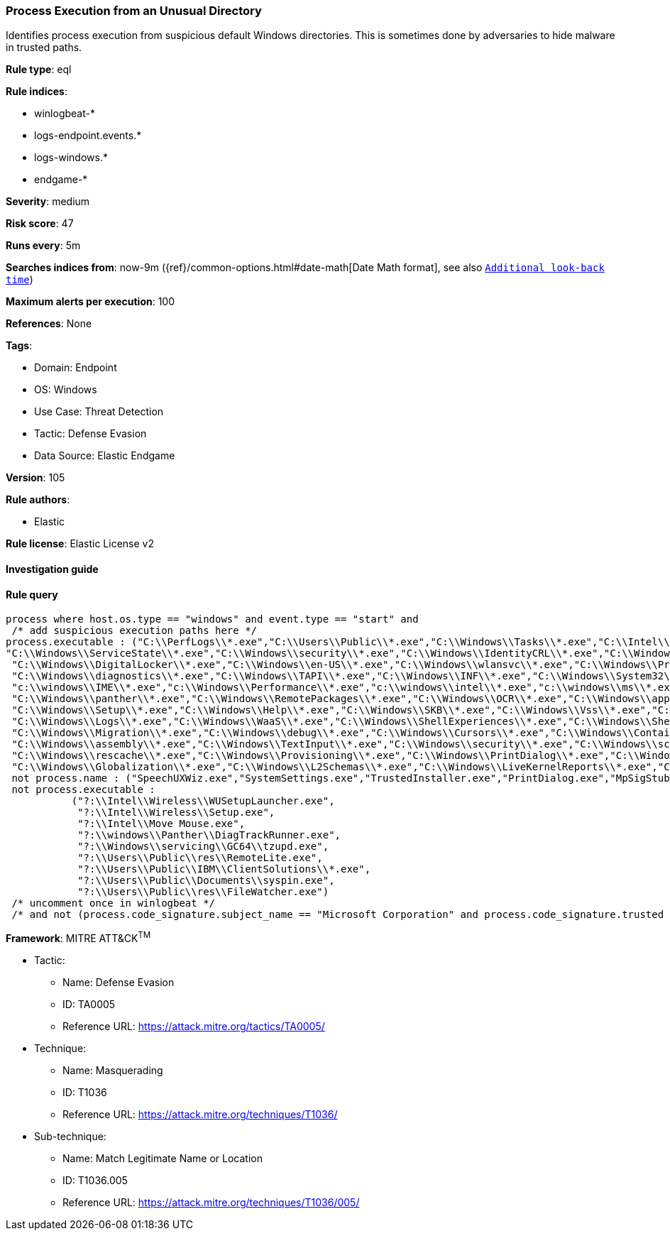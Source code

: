 [[prebuilt-rule-8-7-7-process-execution-from-an-unusual-directory]]
=== Process Execution from an Unusual Directory

Identifies process execution from suspicious default Windows directories. This is sometimes done by adversaries to hide malware in trusted paths.

*Rule type*: eql

*Rule indices*: 

* winlogbeat-*
* logs-endpoint.events.*
* logs-windows.*
* endgame-*

*Severity*: medium

*Risk score*: 47

*Runs every*: 5m

*Searches indices from*: now-9m ({ref}/common-options.html#date-math[Date Math format], see also <<rule-schedule, `Additional look-back time`>>)

*Maximum alerts per execution*: 100

*References*: None

*Tags*: 

* Domain: Endpoint
* OS: Windows
* Use Case: Threat Detection
* Tactic: Defense Evasion
* Data Source: Elastic Endgame

*Version*: 105

*Rule authors*: 

* Elastic

*Rule license*: Elastic License v2


==== Investigation guide


[source, markdown]
----------------------------------

----------------------------------

==== Rule query


[source, js]
----------------------------------
process where host.os.type == "windows" and event.type == "start" and
 /* add suspicious execution paths here */
process.executable : ("C:\\PerfLogs\\*.exe","C:\\Users\\Public\\*.exe","C:\\Windows\\Tasks\\*.exe","C:\\Intel\\*.exe","C:\\AMD\\Temp\\*.exe","C:\\Windows\\AppReadiness\\*.exe",
"C:\\Windows\\ServiceState\\*.exe","C:\\Windows\\security\\*.exe","C:\\Windows\\IdentityCRL\\*.exe","C:\\Windows\\Branding\\*.exe","C:\\Windows\\csc\\*.exe",
 "C:\\Windows\\DigitalLocker\\*.exe","C:\\Windows\\en-US\\*.exe","C:\\Windows\\wlansvc\\*.exe","C:\\Windows\\Prefetch\\*.exe","C:\\Windows\\Fonts\\*.exe",
 "C:\\Windows\\diagnostics\\*.exe","C:\\Windows\\TAPI\\*.exe","C:\\Windows\\INF\\*.exe","C:\\Windows\\System32\\Speech\\*.exe","C:\\windows\\tracing\\*.exe",
 "c:\\windows\\IME\\*.exe","c:\\Windows\\Performance\\*.exe","c:\\windows\\intel\\*.exe","c:\\windows\\ms\\*.exe","C:\\Windows\\dot3svc\\*.exe",
 "C:\\Windows\\panther\\*.exe","C:\\Windows\\RemotePackages\\*.exe","C:\\Windows\\OCR\\*.exe","C:\\Windows\\appcompat\\*.exe","C:\\Windows\\apppatch\\*.exe","C:\\Windows\\addins\\*.exe",
 "C:\\Windows\\Setup\\*.exe","C:\\Windows\\Help\\*.exe","C:\\Windows\\SKB\\*.exe","C:\\Windows\\Vss\\*.exe","C:\\Windows\\Web\\*.exe","C:\\Windows\\servicing\\*.exe","C:\\Windows\\CbsTemp\\*.exe",
 "C:\\Windows\\Logs\\*.exe","C:\\Windows\\WaaS\\*.exe","C:\\Windows\\ShellExperiences\\*.exe","C:\\Windows\\ShellComponents\\*.exe","C:\\Windows\\PLA\\*.exe",
 "C:\\Windows\\Migration\\*.exe","C:\\Windows\\debug\\*.exe","C:\\Windows\\Cursors\\*.exe","C:\\Windows\\Containers\\*.exe","C:\\Windows\\Boot\\*.exe","C:\\Windows\\bcastdvr\\*.exe",
 "C:\\Windows\\assembly\\*.exe","C:\\Windows\\TextInput\\*.exe","C:\\Windows\\security\\*.exe","C:\\Windows\\schemas\\*.exe","C:\\Windows\\SchCache\\*.exe","C:\\Windows\\Resources\\*.exe",
 "C:\\Windows\\rescache\\*.exe","C:\\Windows\\Provisioning\\*.exe","C:\\Windows\\PrintDialog\\*.exe","C:\\Windows\\PolicyDefinitions\\*.exe","C:\\Windows\\media\\*.exe",
 "C:\\Windows\\Globalization\\*.exe","C:\\Windows\\L2Schemas\\*.exe","C:\\Windows\\LiveKernelReports\\*.exe","C:\\Windows\\ModemLogs\\*.exe","C:\\Windows\\ImmersiveControlPanel\\*.exe") and
 not process.name : ("SpeechUXWiz.exe","SystemSettings.exe","TrustedInstaller.exe","PrintDialog.exe","MpSigStub.exe","LMS.exe","mpam-*.exe") and
 not process.executable :
           ("?:\\Intel\\Wireless\\WUSetupLauncher.exe",
            "?:\\Intel\\Wireless\\Setup.exe",
            "?:\\Intel\\Move Mouse.exe",
            "?:\\windows\\Panther\\DiagTrackRunner.exe",
            "?:\\Windows\\servicing\\GC64\\tzupd.exe",
            "?:\\Users\\Public\\res\\RemoteLite.exe",
            "?:\\Users\\Public\\IBM\\ClientSolutions\\*.exe",
            "?:\\Users\\Public\\Documents\\syspin.exe",
            "?:\\Users\\Public\\res\\FileWatcher.exe")
 /* uncomment once in winlogbeat */
 /* and not (process.code_signature.subject_name == "Microsoft Corporation" and process.code_signature.trusted == true) */

----------------------------------

*Framework*: MITRE ATT&CK^TM^

* Tactic:
** Name: Defense Evasion
** ID: TA0005
** Reference URL: https://attack.mitre.org/tactics/TA0005/
* Technique:
** Name: Masquerading
** ID: T1036
** Reference URL: https://attack.mitre.org/techniques/T1036/
* Sub-technique:
** Name: Match Legitimate Name or Location
** ID: T1036.005
** Reference URL: https://attack.mitre.org/techniques/T1036/005/
